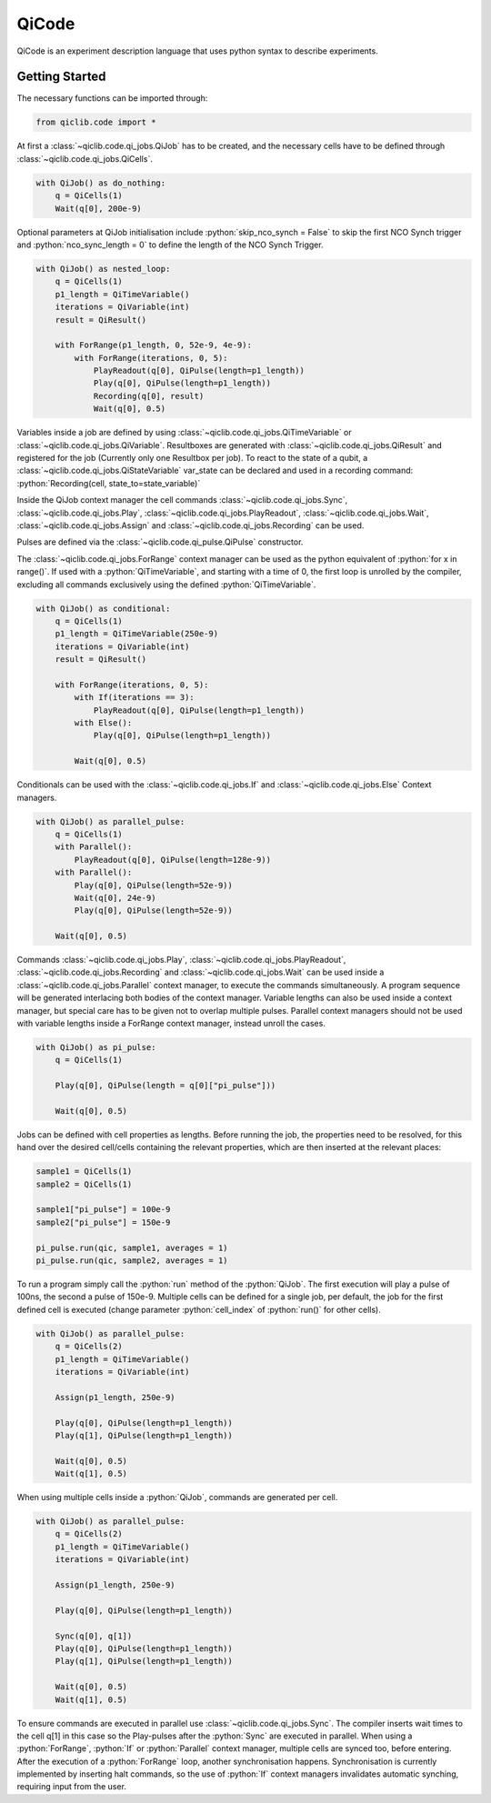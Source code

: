 .. _qi_code:

QiCode
======

QiCode is an experiment description language that uses python syntax to describe experiments.

Getting Started
---------------

The necessary functions can be imported through:

.. code-block:: python

    from qiclib.code import *

At first a :class:`~qiclib.code.qi_jobs.QiJob` has to be created, and the necessary cells have to be defined through :class:`~qiclib.code.qi_jobs.QiCells`.

.. code-block:: python

    with QiJob() as do_nothing:
        q = QiCells(1)
        Wait(q[0], 200e-9)

Optional parameters at QiJob initialisation include :python:`skip_nco_synch = False` to skip the first NCO Synch trigger and :python:`nco_sync_length = 0` to define the length of the NCO Synch Trigger.

.. code-block:: python

    with QiJob() as nested_loop:
        q = QiCells(1)
        p1_length = QiTimeVariable()
        iterations = QiVariable(int)
        result = QiResult()

        with ForRange(p1_length, 0, 52e-9, 4e-9):
            with ForRange(iterations, 0, 5):
                PlayReadout(q[0], QiPulse(length=p1_length))
                Play(q[0], QiPulse(length=p1_length))
                Recording(q[0], result)
                Wait(q[0], 0.5)

Variables inside a job are defined by using :class:`~qiclib.code.qi_jobs.QiTimeVariable` or :class:`~qiclib.code.qi_jobs.QiVariable`. Resultboxes are
generated with :class:`~qiclib.code.qi_jobs.QiResult` and registered for the job (Currently only one Resultbox per job). To react to the state of a qubit, a :class:`~qiclib.code.qi_jobs.QiStateVariable` var_state can be declared and used in a recording command: :python:`Recording(cell, state_to=state_variable)`

Inside the QiJob context manager the cell commands :class:`~qiclib.code.qi_jobs.Sync`, :class:`~qiclib.code.qi_jobs.Play`, :class:`~qiclib.code.qi_jobs.PlayReadout`, :class:`~qiclib.code.qi_jobs.Wait`, :class:`~qiclib.code.qi_jobs.Assign` and :class:`~qiclib.code.qi_jobs.Recording` can be used.

Pulses are defined via the :class:`~qiclib.code.qi_pulse.QiPulse` constructor.

The :class:`~qiclib.code.qi_jobs.ForRange` context manager can be used as the python equivalent of :python:`for x in range()`. If used with a :python:`QiTimeVariable`, and starting with a time of 0, the first loop is unrolled by the compiler, excluding all commands exclusively using the defined :python:`QiTimeVariable`.

.. code-block:: python

    with QiJob() as conditional:
        q = QiCells(1)
        p1_length = QiTimeVariable(250e-9)
        iterations = QiVariable(int)
        result = QiResult()

        with ForRange(iterations, 0, 5):
            with If(iterations == 3):
                PlayReadout(q[0], QiPulse(length=p1_length))
            with Else():
                Play(q[0], QiPulse(length=p1_length))

            Wait(q[0], 0.5)

Conditionals can be used with the :class:`~qiclib.code.qi_jobs.If` and :class:`~qiclib.code.qi_jobs.Else` Context managers.

.. code-block:: python

    with QiJob() as parallel_pulse:
        q = QiCells(1)
        with Parallel():
            PlayReadout(q[0], QiPulse(length=128e-9))
        with Parallel():
            Play(q[0], QiPulse(length=52e-9))
            Wait(q[0], 24e-9)
            Play(q[0], QiPulse(length=52e-9))

        Wait(q[0], 0.5)

Commands :class:`~qiclib.code.qi_jobs.Play`, :class:`~qiclib.code.qi_jobs.PlayReadout`, :class:`~qiclib.code.qi_jobs.Recording` and :class:`~qiclib.code.qi_jobs.Wait` can be used inside a :class:`~qiclib.code.qi_jobs.Parallel` context manager, to execute the commands simultaneously. A program sequence will be generated interlacing both bodies of the context manager. Variable lengths can also be used inside a context manager, but special care has to be given
not to overlap multiple pulses. Parallel context managers should not be used with variable lengths inside a ForRange context manager, instead unroll the cases.

.. code-block:: python

    with QiJob() as pi_pulse:
        q = QiCells(1)

        Play(q[0], QiPulse(length = q[0]["pi_pulse"]))

        Wait(q[0], 0.5)

Jobs can be defined with cell properties as lengths. Before running the job, the properties need to be resolved, for this hand over the desired cell/cells containing the relevant properties, which are then inserted at the relevant places:

.. code-block:: python

    sample1 = QiCells(1)
    sample2 = QiCells(1)

    sample1["pi_pulse"] = 100e-9
    sample2["pi_pulse"] = 150e-9

    pi_pulse.run(qic, sample1, averages = 1)
    pi_pulse.run(qic, sample2, averages = 1)

To run a program simply call the :python:`run` method of the :python:`QiJob`. The first execution will play a pulse of 100ns, the second a pulse of 150e-9. Multiple cells can be defined for a single job, per default, the job for the first defined cell is executed (change parameter :python:`cell_index` of :python:`run()` for other cells).

.. code-block:: python

    with QiJob() as parallel_pulse:
        q = QiCells(2)
        p1_length = QiTimeVariable()
        iterations = QiVariable(int)

        Assign(p1_length, 250e-9)

        Play(q[0], QiPulse(length=p1_length))
        Play(q[1], QiPulse(length=p1_length))

        Wait(q[0], 0.5)
        Wait(q[1], 0.5)

When using multiple cells inside a :python:`QiJob`, commands are generated per cell.

.. code-block:: python

    with QiJob() as parallel_pulse:
        q = QiCells(2)
        p1_length = QiTimeVariable()
        iterations = QiVariable(int)

        Assign(p1_length, 250e-9)

        Play(q[0], QiPulse(length=p1_length))

        Sync(q[0], q[1])
        Play(q[0], QiPulse(length=p1_length))
        Play(q[1], QiPulse(length=p1_length))

        Wait(q[0], 0.5)
        Wait(q[1], 0.5)

To ensure commands are executed in parallel use :class:`~qiclib.code.qi_jobs.Sync`. The compiler inserts wait times to the cell q[1] in this case so the Play-pulses after the :python:`Sync` are
executed in parallel. When using a :python:`ForRange`, :python:`If` or :python:`Parallel` context manager, multiple cells are synced too, before entering. After the execution of a :python:`ForRange` loop, another synchronisation happens. Synchronisation is currently implemented by inserting halt commands, so the use of :python:`If` context managers invalidates automatic synching, requiring input from the user.
